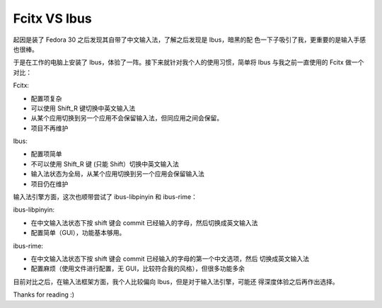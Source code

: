 Fcitx VS Ibus
=============

起因是装了 Fedora 30 之后发现其自带了中文输入法，了解之后发现是 Ibus，暗黑的配
色一下子吸引了我，更重要的是输入手感也很棒。

于是在工作的电脑上安装了 Ibus，体验了一阵。接下来就针对我个人的使用习惯，简单将
Ibus 与我之前一直使用的 Fcitx 做一个对比：

Fcitx:

-   配置项复杂

-   可以使用 Shift_R 键切换中英文输入法

-   从某个应用切换到另一个应用不会保留输入法，但同应用之间会保留。

-   项目不再维护

Ibus:

-   配置项简单

-   不可以使用 Shift_R 键 (只能 Shift）切换中英文输入法

-   输入法状态为全局，从某个应用切换到另一个应用会保留输入法
  
-   项目仍在维护


输入法引擎方面，这次也顺带尝试了 ibus-libpinyin 和 ibus-rime：

ibus-libpinyin:

-   在中文输入法状态下按 shift 键会 commit 已经输入的字母，然后切换成英文输入法

-   配置简单（GUI），功能基本够用。
  
ibus-rime:

-   在中文输入法状态下按 shift 键会 commit 已经输入的字母的第一个中文选项，然后
    切换成英文输入法

-   配置麻烦（使用文件进行配置，无 GUI，比较符合我的风格），但很多功能多余


目前对比之后，在输入法框架方面，我个人比较偏向 Ibus，但是对于输入法引擎，可能还
得深度体验之后再作出选择。

Thanks for reading :)
